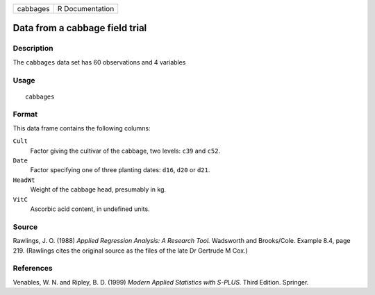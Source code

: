+----------+-----------------+
| cabbages | R Documentation |
+----------+-----------------+

Data from a cabbage field trial
-------------------------------

Description
~~~~~~~~~~~

The ``cabbages`` data set has 60 observations and 4 variables

Usage
~~~~~

::

    cabbages

Format
~~~~~~

This data frame contains the following columns:

``Cult``
    Factor giving the cultivar of the cabbage, two levels: ``c39`` and
    ``c52``.

``Date``
    Factor specifying one of three planting dates: ``d16``, ``d20`` or
    ``d21``.

``HeadWt``
    Weight of the cabbage head, presumably in kg.

``VitC``
    Ascorbic acid content, in undefined units.

Source
~~~~~~

Rawlings, J. O. (1988) *Applied Regression Analysis: A Research Tool.*
Wadsworth and Brooks/Cole. Example 8.4, page 219. (Rawlings cites the
original source as the files of the late Dr Gertrude M Cox.)

References
~~~~~~~~~~

Venables, W. N. and Ripley, B. D. (1999) *Modern Applied Statistics with
S-PLUS.* Third Edition. Springer.
